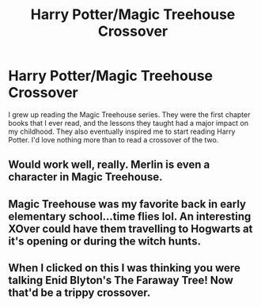 #+TITLE: Harry Potter/Magic Treehouse Crossover

* Harry Potter/Magic Treehouse Crossover
:PROPERTIES:
:Author: KevMan18
:Score: 24
:DateUnix: 1599527538.0
:DateShort: 2020-Sep-08
:FlairText: Prompt/Request
:END:
I grew up reading the Magic Treehouse series. They were the first chapter books that I ever read, and the lessons they taught had a major impact on my childhood. They also eventually inspired me to start reading Harry Potter. I'd love nothing more than to read a crossover of the two.


** Would work well, really. Merlin is even a character in Magic Treehouse.
:PROPERTIES:
:Author: AntonBrakhage
:Score: 5
:DateUnix: 1599538474.0
:DateShort: 2020-Sep-08
:END:


** Magic Treehouse was my favorite back in early elementary school...time flies lol. An interesting XOver could have them travelling to Hogwarts at it's opening or during the witch hunts.
:PROPERTIES:
:Author: YOB1997
:Score: 5
:DateUnix: 1599554230.0
:DateShort: 2020-Sep-08
:END:


** When I clicked on this I was thinking you were talking Enid Blyton's The Faraway Tree! Now that'd be a trippy crossover.
:PROPERTIES:
:Author: LizaSolovyev
:Score: 6
:DateUnix: 1599569208.0
:DateShort: 2020-Sep-08
:END:

